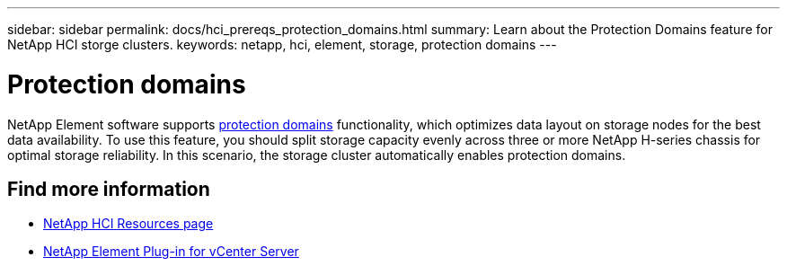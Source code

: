 ---
sidebar: sidebar
permalink: docs/hci_prereqs_protection_domains.html
summary: Learn about the Protection Domains feature for NetApp HCI storge clusters.
keywords: netapp, hci, element, storage, protection domains
---

= Protection domains
:hardbreaks:
:nofooter:
:icons: font
:linkattrs:
:imagesdir: ../media/
:keywords: netapp, hci, element, storage, protection domains

[.lead]
NetApp Element software supports link:concept_hci_dataprotection.html#protection-domains[protection domains] functionality, which optimizes data layout on storage nodes for the best data availability. To use this feature, you should split storage capacity evenly across three or more NetApp H-series chassis for optimal storage reliability. In this scenario, the storage cluster automatically enables protection domains.

[discrete]
== Find more information
*	https://www.netapp.com/hybrid-cloud/hci-documentation/[NetApp HCI Resources page^]
*	https://docs.netapp.com/us-en/vcp/index.html[NetApp Element Plug-in for vCenter Server^]
